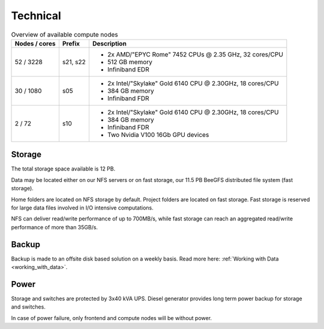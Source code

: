 .. _technical:

=========
Technical
=========

.. table:: Overview of available compute nodes
    :align: left

    +---------------+--------+-------------------------------------------------------+
    | Nodes / cores | Prefix | Description                                           |
    +===============+========+=======================================================+
    | 52 / 3228     | s21,   | -  2x AMD/"EPYC Rome" 7452 CPUs @                     |
    |               | s22    |    2.35 GHz, 32 cores/CPU                             |
    |               |        | -  512 GB memory                                      |
    |               |        | -  Infiniband EDR                                     |
    +---------------+--------+-------------------------------------------------------+
    | 30 / 1080     | s05    | -  2x Intel/"Skylake" Gold 6140                       |
    |               |        |    CPU @ 2.30GHz, 18 cores/CPU                        |
    |               |        | -  384 GB memory                                      |
    |               |        | -  Infiniband FDR                                     |
    +---------------+--------+-------------------------------------------------------+
    | 2 / 72        | s10    | -  2x Intel/"Skylake" Gold 6140                       |
    |               |        |    CPU @ 2.30GHz, 18 cores/CPU                        |
    |               |        | -  384 GB memory                                      |
    |               |        | -  Infiniband FDR                                     |
    |               |        | -  Two Nvidia V100 16Gb GPU devices                   |
    +---------------+--------+-------------------------------------------------------+

Storage
=======

The total storage space available is 12 PB.

Data may be located either on our NFS servers or on fast storage, our
11.5 PB BeeGFS distributed file system (fast storage).

Home folders are located on NFS storage by default. Project folders are located
on fast storage. Fast storage is reserved for large data files involved in
I/O intensive computations.

NFS can deliver read/write performance of up to 700MB/s, while fast storage
can reach an aggregated read/write performance of more than 35GB/s.

Backup
======

Backup is made to an offsite disk based solution on a weekly basis. Read more
here: :ref:`Working with Data <working_with_data>`.

Power
=====

Storage and switches are protected by 3x40 kVA UPS.
Diesel generator provides long term power backup for storage and switches.

In case of power failure, only frontend and compute nodes will be without
power.
